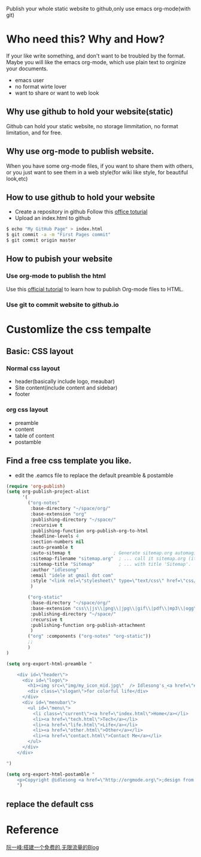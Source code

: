 Publish your whole static website to github,only use emacs org-mode(with git)
* Who need this? Why and How?
If your like write something, and don't want to be troubled by the format.
Maybe you will like the emacs org-mode, which use plain text to orginize your 
documents.
- emacs user
- no format wirte lover
- want to share or want to web look
** Why use github to hold your website(static)
Github can hold your static website, no storage limmitation, no format limitation, and for free.
** Why use org-mode to publish website.
When you have some org-mode files, if you want to share them with others, 
or you just want to see them in a web style(for wiki like style, for beautiful look,etc) 
** How to use github to hold your website
- Create a repository in github Follow this [[https://help.github.com/articles/user-organization-and-project-pages][office toturial]]
- Upload an index.html to github
#+BEGIN_SRC sh
$ echo "My GitHub Page" > index.html
$ git commit -a -m "First Pages commit"
$ git commit origin master
#+END_SRC
** How to pubish your website
*** Use org-mode to publish the html
Use this [[http://orgmode.org/worg/org-tutorials/org-publish-html-tutorial.html][official tutorial]] to learn how to publish Org-mode files to HTML.
*** Use git to commit website to github.io

* Customlize the css tempalte
** Basic: CSS layout
*** Normal css layout
- header(basically include logo, meaubar)
- Site content(include content and sidebar)
- footer
*** org css layout
- preamble
- content
- table of content
- postamble

** Find a free css template you like.
- edit the .eamcs file to replace the default preamble & postamble
#+BEGIN_SRC emacs-lisp
(require 'org-publish)
(setq org-publish-project-alist
      '(
        ("org-notes"
         :base-directory "~/space/org/"
         :base-extension "org"
         :publishing-directory "~/space/"
         :recursive t
         :publishing-function org-publish-org-to-html
         :headline-levels 4
         :section-numbers nil
         :auto-preamble t
         :auto-sitemap t                ; Generate sitemap.org automagically...
         :sitemap-filename "sitemap.org"  ; ... call it sitemap.org (it's the default)...
         :sitemap-title "Sitemap"         ; ... with title 'Sitemap'.
         :author "idlesong"
         :email "idele at gmail dot com"
         :style "<link rel=\"stylesheet\" type=\"text/css\" href=\"css/stylesheet.css\"/>"
         )

        ("org-static"
         :base-directory "~/space/org/"
         :base-extension "css\\|js\\|png\\|jpg\\|gif\\|pdf\\|mp3\\|ogg\\|swf"
         :publishing-directory "~/space/"
         :recursive t
         :publishing-function org-publish-attachment
         )
        ("org" :components ("org-notes" "org-static"))
        ;;
        )
)

(setq org-export-html-preamble "

    <div id=\"header\">
      <div id=\"logo\">
        <h1><img src=\"img/my_icon_mid.jpg\"  /> Idlesong's_<a href=\"#\">Mind Space</a></h1>
        <div class=\"slogan\">for colorful life</div>
      </div>
      <div id=\"menubar\">
        <ul id=\"menu\">
          <li class=\"current\"><a href=\"index.html\">Home</a></li>
          <li><a href=\"tech.html\">Tech</a></li>
          <li><a href=\"life.html\">Life</a></li>
          <li><a href=\"other.html\">Other</a></li>
          <li><a href=\"contact.html\">Contact Me</a></li>
        </ul>
      </div>
    </div>

")

(setq org-export-html-postamble "
    <p>Copyright @idlesong <a href=\"http://orgmode.org\">;design from HTML5webtemplates.co.uk </a> </p>
    ")
#+END_SRC
** replace the default css
* Reference
[[http://www.ruanyifeng.com/blog/2012/08/blogging_with_jekyll.html][阮一峰:搭建一个免费的,无限流量的Blog]]
